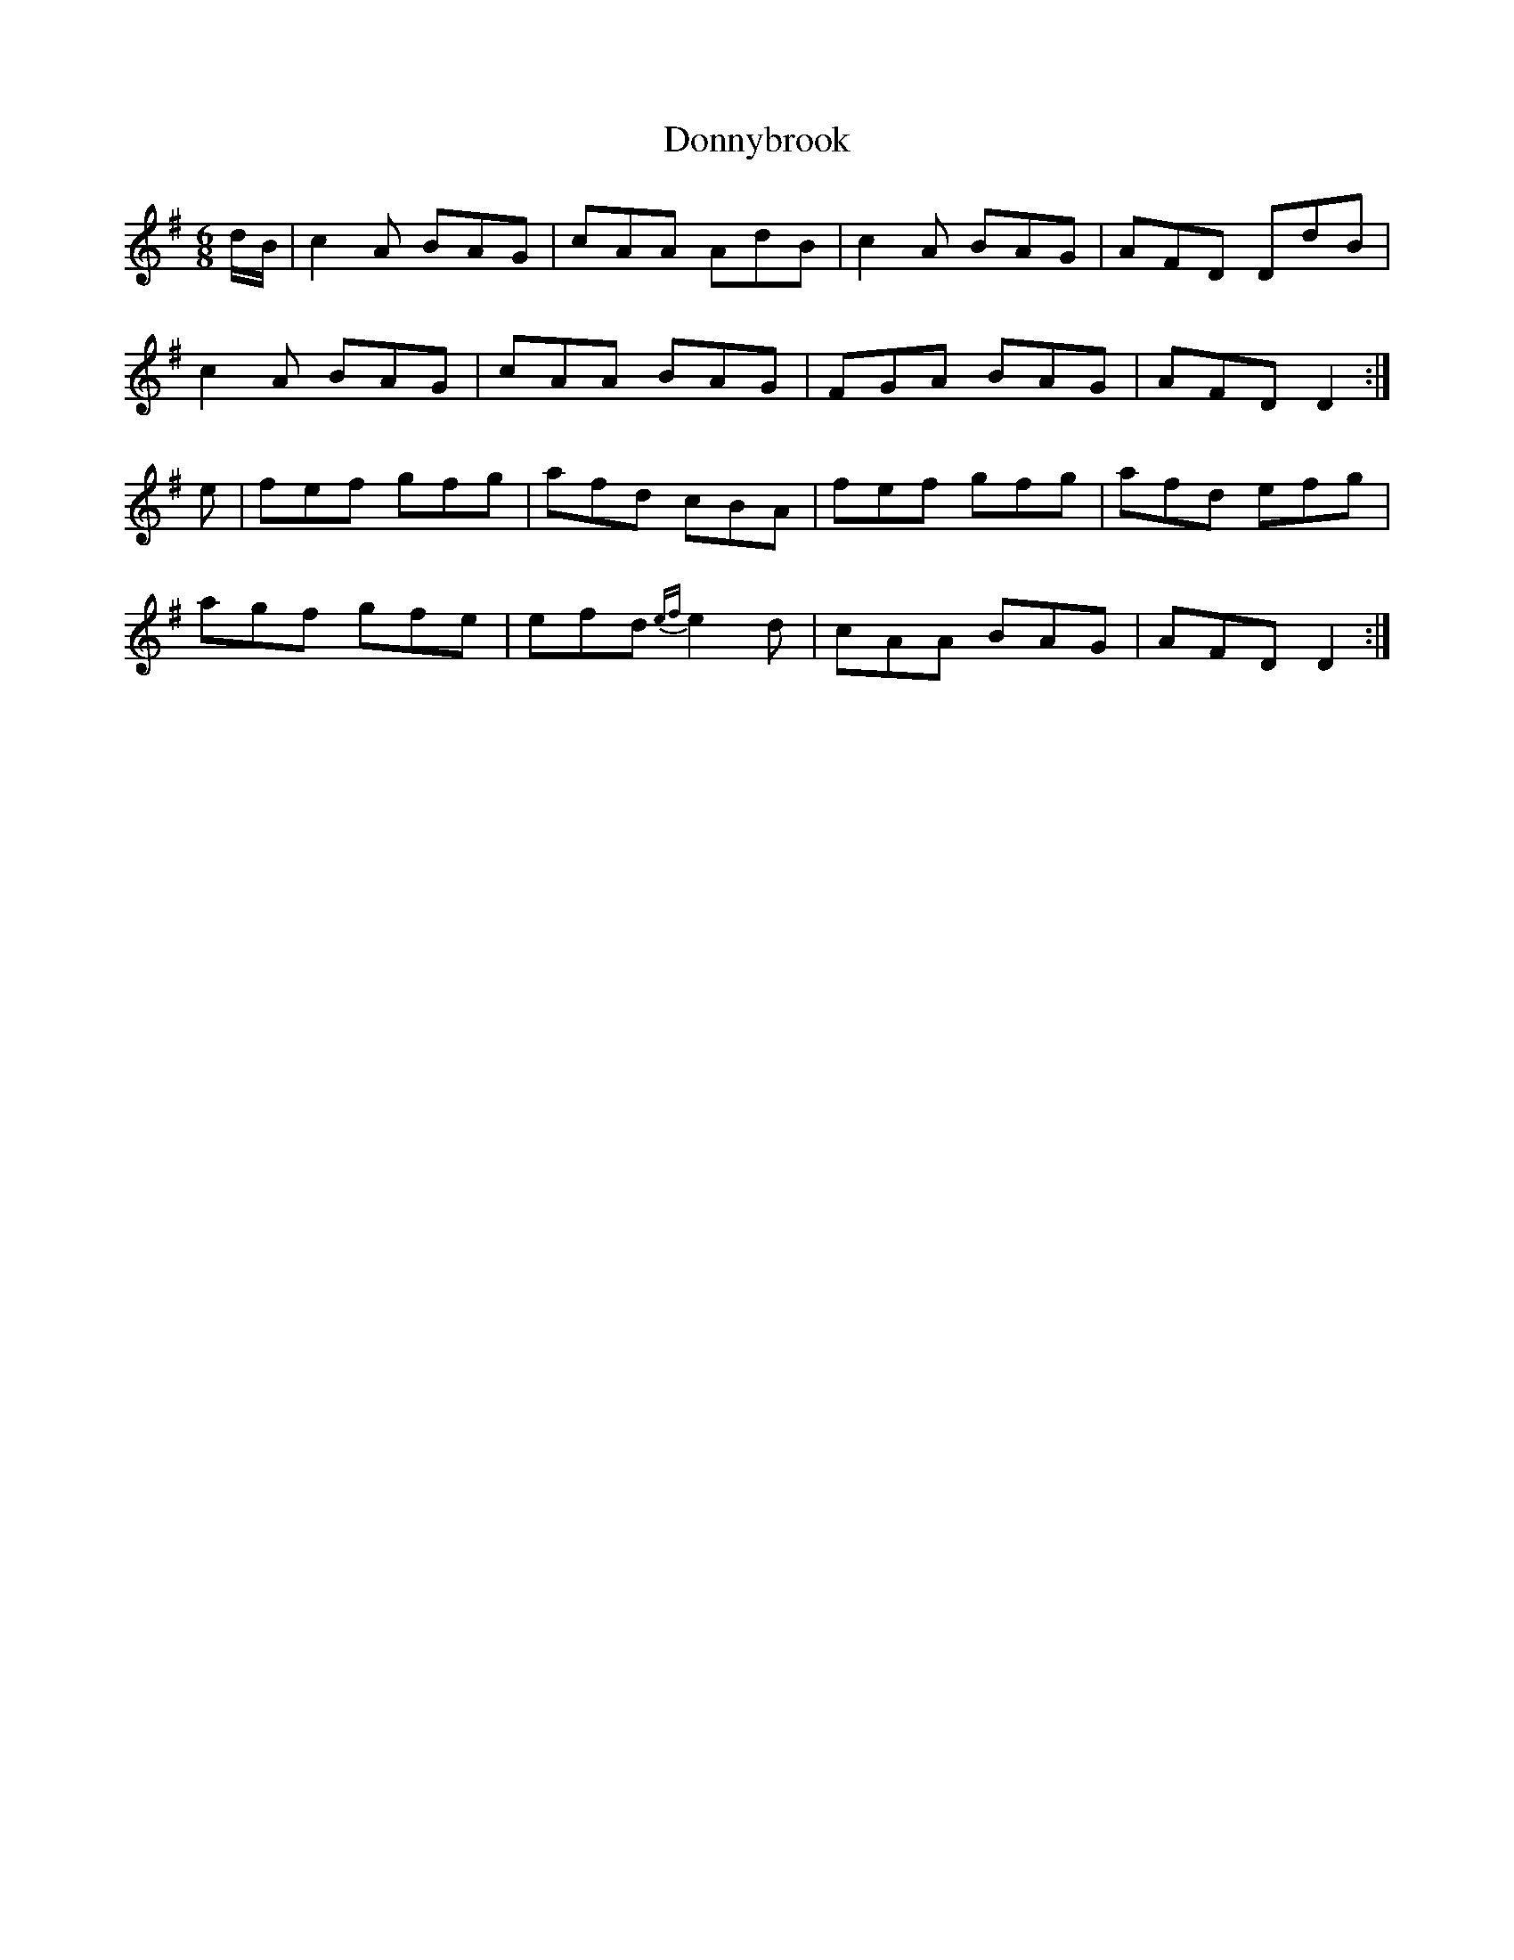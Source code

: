 X: 10489
T: Donnybrook
R: jig
M: 6/8
K: Dmixolydian
d/B/|c2A BAG|cAA AdB|c2A BAG|AFD DdB|
c2A BAG|cAA BAG|FGA BAG|AFD D2:|
e|fef gfg|afd cBA|fef gfg|afd efg|
agf gfe|efd {ef}e2d|cAA BAG|AFD D2:|

